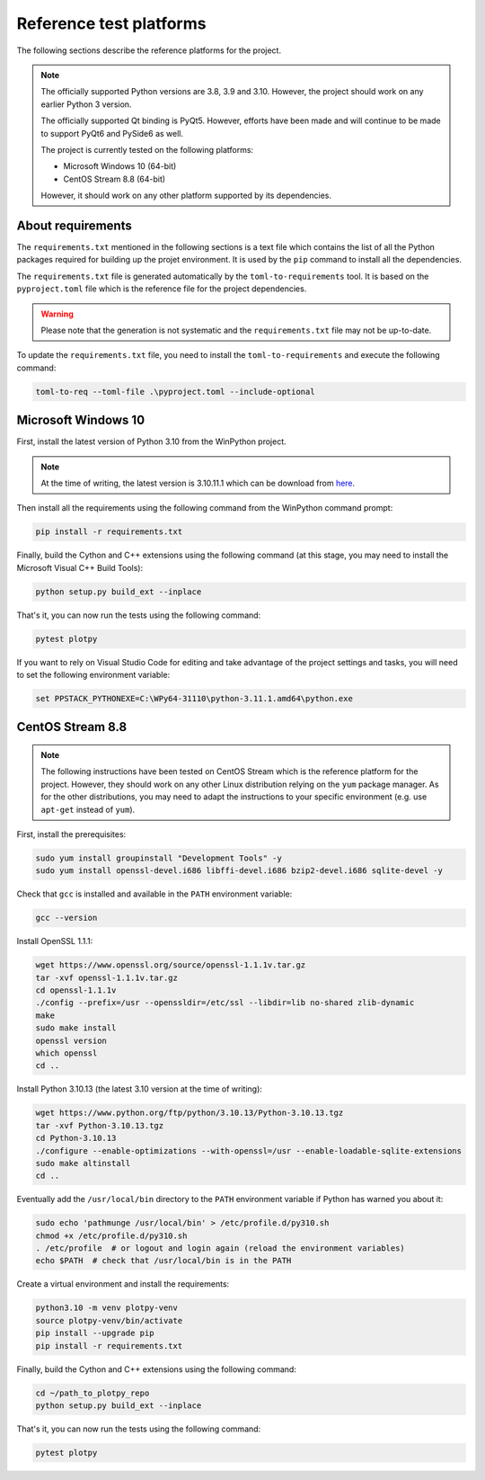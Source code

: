 .. _platforms:

Reference test platforms
------------------------

The following sections describe the reference platforms for the project.

.. note::

    The officially supported Python versions are 3.8, 3.9 and 3.10.
    However, the project should work on any earlier Python 3 version.

    The officially supported Qt binding is PyQt5. However, efforts have been
    made and will continue to be made to support PyQt6 and PySide6 as well.

    The project is currently tested on the following platforms:

    * Microsoft Windows 10 (64-bit)
    * CentOS Stream 8.8 (64-bit)

    However, it should work on any other platform supported by its dependencies.

About requirements
^^^^^^^^^^^^^^^^^^

The ``requirements.txt`` mentioned in the following sections is a text file which
contains the list of all the Python packages required for building up the projet
environment. It is used by the ``pip`` command to install all the dependencies.

The ``requirements.txt`` file is generated automatically by the
``toml-to-requirements`` tool. It is based on the ``pyproject.toml`` file
which is the reference file for the project dependencies.

.. warning::

    Please note that the generation is not systematic and the ``requirements.txt``
    file may not be up-to-date.

To update the ``requirements.txt`` file, you need to install the
``toml-to-requirements`` and execute the following command:

.. code-block:: bash

    toml-to-req --toml-file .\pyproject.toml --include-optional


Microsoft Windows 10
^^^^^^^^^^^^^^^^^^^^

First, install the latest version of Python 3.10 from the WinPython project.

.. note::

    At the time of writing, the latest version is 3.10.11.1 which can be
    download from `here <https://sourceforge.net/projects/winpython/files/WinPython_3.10/3.10.11.1/Winpython64-3.10.11.1dot.exe/download>`_.

Then install all the requirements using the following command from the WinPython
command prompt:

.. code-block:: bash

    pip install -r requirements.txt

Finally, build the Cython and C++ extensions using the following command (at this
stage, you may need to install the Microsoft Visual C++ Build Tools):

.. code-block:: bash

    python setup.py build_ext --inplace

That's it, you can now run the tests using the following command:

.. code-block:: bash

    pytest plotpy

If you want to rely on Visual Studio Code for editing and take advantage of the
project settings and tasks, you will need to set the following environment variable:

.. code-block:: bash

    set PPSTACK_PYTHONEXE=C:\WPy64-31110\python-3.11.1.amd64\python.exe

CentOS Stream 8.8
^^^^^^^^^^^^^^^^^

.. note::

    The following instructions have been tested on CentOS Stream which is the
    reference platform for the project. However, they should work on
    any other Linux distribution relying on the ``yum`` package manager.
    As for the other distributions, you may need to adapt the instructions
    to your specific environment (e.g. use ``apt-get`` instead of ``yum``).

First, install the prerequisites:

.. code-block:: bash

    sudo yum install groupinstall "Development Tools" -y
    sudo yum install openssl-devel.i686 libffi-devel.i686 bzip2-devel.i686 sqlite-devel -y

Check that ``gcc`` is installed and available in the ``PATH`` environment variable:

.. code-block:: bash

    gcc --version

Install OpenSSL 1.1.1:

.. code-block:: bash

    wget https://www.openssl.org/source/openssl-1.1.1v.tar.gz
    tar -xvf openssl-1.1.1v.tar.gz
    cd openssl-1.1.1v
    ./config --prefix=/usr --openssldir=/etc/ssl --libdir=lib no-shared zlib-dynamic
    make
    sudo make install
    openssl version
    which openssl
    cd ..

Install Python 3.10.13 (the latest 3.10 version at the time of writing):

.. code-block:: bash

    wget https://www.python.org/ftp/python/3.10.13/Python-3.10.13.tgz
    tar -xvf Python-3.10.13.tgz
    cd Python-3.10.13
    ./configure --enable-optimizations --with-openssl=/usr --enable-loadable-sqlite-extensions
    sudo make altinstall
    cd ..

Eventually add the ``/usr/local/bin`` directory to the ``PATH`` environment variable
if Python has warned you about it:

.. code-block:: bash

    sudo echo 'pathmunge /usr/local/bin' > /etc/profile.d/py310.sh
    chmod +x /etc/profile.d/py310.sh
    . /etc/profile  # or logout and login again (reload the environment variables)
    echo $PATH  # check that /usr/local/bin is in the PATH

Create a virtual environment and install the requirements:

.. code-block:: bash

    python3.10 -m venv plotpy-venv
    source plotpy-venv/bin/activate
    pip install --upgrade pip
    pip install -r requirements.txt

Finally, build the Cython and C++ extensions using the following command:

.. code-block:: bash

    cd ~/path_to_plotpy_repo
    python setup.py build_ext --inplace

That's it, you can now run the tests using the following command:

.. code-block:: bash

    pytest plotpy